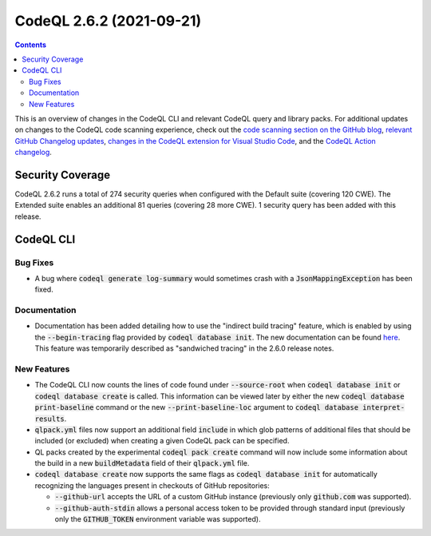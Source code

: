 .. _codeql-cli-2.6.2:

=========================
CodeQL 2.6.2 (2021-09-21)
=========================

.. contents:: Contents
   :depth: 2
   :local:
   :backlinks: none

This is an overview of changes in the CodeQL CLI and relevant CodeQL query and library packs. For additional updates on changes to the CodeQL code scanning experience, check out the `code scanning section on the GitHub blog <https://github.blog/tag/code-scanning/>`__, `relevant GitHub Changelog updates <https://github.blog/changelog/label/code-scanning/>`__, `changes in the CodeQL extension for Visual Studio Code <https://marketplace.visualstudio.com/items/GitHub.vscode-codeql/changelog>`__, and the `CodeQL Action changelog <https://github.com/github/codeql-action/blob/main/CHANGELOG.md>`__.

Security Coverage
-----------------

CodeQL 2.6.2 runs a total of 274 security queries when configured with the Default suite (covering 120 CWE). The Extended suite enables an additional 81 queries (covering 28 more CWE). 1 security query has been added with this release.

CodeQL CLI
----------

Bug Fixes
~~~~~~~~~

*   A bug where :code:`codeql generate log-summary` would sometimes crash with a :code:`JsonMappingException` has been fixed.

Documentation
~~~~~~~~~~~~~

*   Documentation has been added detailing how to use the "indirect build tracing" feature, which is enabled by using the
    :code:`--begin-tracing` flag provided by :code:`codeql database init`. The new documentation can be found `here <https://aka.ms/codeql-docs/indirect-tracing>`__. This feature was temporarily described as "sandwiched tracing" in the 2.6.0 release notes.

New Features
~~~~~~~~~~~~

*   The CodeQL CLI now counts the lines of code found under
    :code:`--source-root` when :code:`codeql database init` or :code:`codeql database create` is called. This information can be viewed later by either the new :code:`codeql database print-baseline` command or the new
    :code:`--print-baseline-loc` argument to :code:`codeql database interpret-results`.
    
*   :code:`qlpack.yml` files now support an additional field :code:`include` in which glob patterns of additional files that should be included (or excluded) when creating a given CodeQL pack can be specified.
    
*   QL packs created by the experimental :code:`codeql pack create` command will now include some information about the build in a new
    :code:`buildMetadata` field of their :code:`qlpack.yml` file.
    
*   :code:`codeql database create` now supports the same flags as :code:`codeql database init` for automatically recognizing the languages present in checkouts of GitHub repositories:

    *   :code:`--github-url` accepts the URL of a custom GitHub instance
        (previously only :code:`github.com` was supported).
        
    *   :code:`--github-auth-stdin` allows a personal access token to be provided through standard input (previously only the
        :code:`GITHUB_TOKEN` environment variable was supported).

